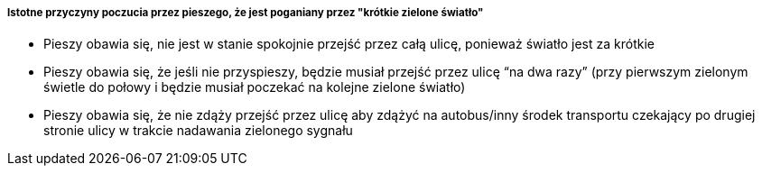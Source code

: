 ===== *Istotne przyczyny poczucia przez pieszego, że jest poganiany przez "krótkie zielone światło"*

* Pieszy obawia się, nie jest w stanie spokojnie przejść przez całą ulicę, ponieważ światło jest za krótkie
* Pieszy obawia się, że jeśli nie przyspieszy, będzie musiał przejść przez ulicę “na dwa razy” (przy pierwszym zielonym świetle do połowy i  będzie musiał poczekać  na kolejne zielone światło)
* Pieszy obawia się, że nie zdąży przejść przez ulicę aby zdążyć na autobus/inny środek transportu czekający po drugiej stronie ulicy w trakcie nadawania zielonego sygnału
